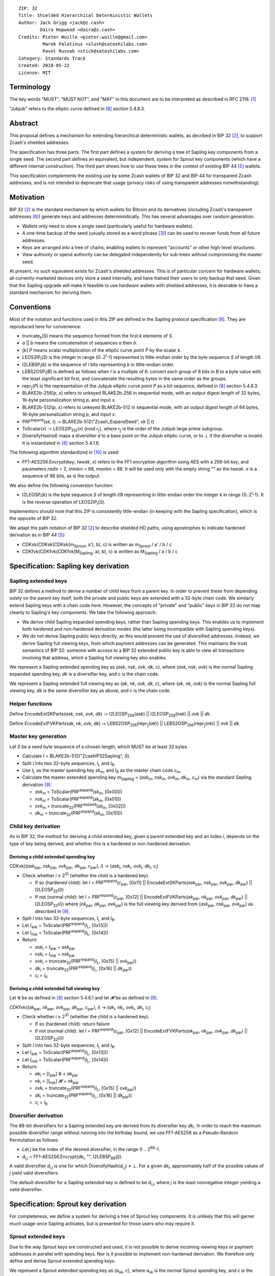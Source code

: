 ::

  ZIP: 32
  Title: Shielded Hierarchical Deterministic Wallets
  Author: Jack Grigg <jack@z.cash>
          Daira Hopwood <daira@z.cash>
  Credits: Pieter Wuille <pieter.wuille@gmail.com>
           Marek Palatinus <slush@satoshilabs.com>
           Pavol Rusnak <stick@satoshilabs.com>
  Category: Standards Track
  Created: 2018-05-22
  License: MIT


Terminology
===========

The key words "MUST", "MUST NOT", and "MAY" in this document are to be interpreted as described in RFC 2119.
[#RFC2119]_

"Jubjub" refers to the elliptic curve defined in [#sapling-spec]_ section 5.4.8.3.


Abstract
========

This proposal defines a mechanism for extending hierarchical deterministic wallets, as decribed in BIP 32
[#bip-0032]_, to support Zcash's shielded addresses.

The specification has three parts. The first part defines a system for deriving a tree of Sapling key
components from a single seed. The second part defines an equivalent, but independent, system for Sprout key
components (which have a different internal construction). The third part shows how to use these trees in the
context of existing BIP 44 [#bip-0044]_ wallets.

This specification complements the existing use by some Zcash wallets of BIP 32 and BIP 44 for transparent
Zcash addresses, and is not intended to deprecate that usage (privacy risks of using transparent addresses
notwithstanding).


Motivation
==========

BIP 32 [#bip-0032]_ is the standard mechanism by which wallets for Bitcoin and its derivatives (including
Zcash's transparent addresses [#slip-0044]_) generate keys and addresses deterministically. This has several
advantages over random generation:

- Wallets only need to store a single seed (particularly useful for hardware wallets).
- A one-time backup of the seed (usually stored as a word phrase [#bip-0039]_) can be used to recover funds
  from all future addresses.
- Keys are arranged into a tree of chains, enabling wallets to represent "accounts" or other high-level
  structures.
- View authority or spend authority can be delegated independently for sub-trees without compromising the
  master seed.

At present, no such equivalent exists for Zcash's shielded addresses. This is of particular concern for
hardware wallets; all currently-marketed devices only store a seed internally, and have trained their users
to only backup that seed. Given that the Sapling upgrade will make it feasible to use hardware wallets with
shielded addresses, it is desirable to have a standard mechanism for deriving them.


Conventions
===========

Most of the notation and functions used in this ZIP are defined in the Sapling protocol specification
[#sapling-spec]_. They are reproduced here for convenience:

- truncate\ :sub:`k`\ (*S*) means the sequence formed from the first *k* elements of *S*.

- *a* || *b* means the concatenation of sequences *a* then *b*.

- [*k*] *P* means scalar multiplication of the elliptic curve point *P* by the scalar *k*.

- LEOS2IP\ :sub:`l`\ (*S*) is the integer in range {0..2\ :sup:`l`\ -1} represented in little-endian order
  by the byte sequence *S* of length *l*/8.

- I2LEBSP\ :sub:`l`\ (*k*) is the sequence of *l* bits representing *k* in little-endian order.

- LEBS2OSP\ :sub:`l`\ (*B*) is defined as follows when *l* is a multiple of 8: convert each group of 8 bits
  in *B* to a byte value with the least significant bit first, and concatenate the resulting bytes in the
  same order as the groups.

- repr\ :sub:`𝕁`\ (*P*) is the representation of the Jubjub elliptic curve point *P* as a bit sequence,
  defined in [#sapling-spec]_ section 5.4.8.3.

- BLAKE2b-256(*p*, *x*) refers to unkeyed BLAKE2b-256 in sequential mode, with an output digest length of
  32 bytes, 16-byte personalization string *p*, and input *x*.

- BLAKE2b-512(*p*, *x*) refers to unkeyed BLAKE2b-512 in sequential mode, with an output digest length of
  64 bytes, 16-byte personalization string *p*, and input *x*.

- PRF\ :sup:`expand`\ (*sk*, *t*) := BLAKE2b-512("Zcash_ExpandSeed", *sk* || *t*)

- ToScalar(*x*) := LEOS2IP\ :sub:`512`\ (*x*) (mod *r*\ :sub:`𝕁`\ ), where *r*\ :sub:`𝕁` \ is the order
  of the Jubjub large prime subgroup.

- DiversifyHash(*d*) maps a diversifier *d* to a base point on the Jubjub elliptic curve, or to ⊥ if the
  diversifier is invalid. It is instantiated in [#sapling-spec]_ section 5.4.1.6.

The following algorithm standardized in [#NIST-SP-800-38G]_ is used:

- FF1-AES256.Encrypt(*key*, *tweak*, *x*) refers to the FF1 encryption algorithm using AES with a
  256-bit *key*, and parameters *radix* = 2, *minlen* = 88, *maxlen* = 88. It will be used only with
  the empty string "" as the *tweak*. *x* is a sequence of 88 bits, as is the output.

We also define the following conversion function:

- I2LEOSP\ :sub:`l`\ (*k*) is the byte sequence *S* of length *l*/8 representing in little-endian order the
  integer *k* in range {0..2\ :sup:`l`\ -1}. It is the reverse operation of LEOS2IP\ :sub:`l`\ (*S*).

Implementors should note that this ZIP is consistently little-endian (in keeping with the Sapling
specification), which is the opposite of BIP 32.

We adapt the path notation of BIP 32 [#bip-0032]_ to describe shielded HD paths, using apostrophes to
indicate hardened derivation as in BIP 44 [#bip-0044]_:

- CDKsk(CDKsk(CDKsk(m\ :sub:`Sprout`\ , a'), b), c) is written as m\ :sub:`Sprout` / a' / b / c
- CDKfvk(CDKfvk(CDKfvk(M\ :sub:`Sapling`\ , a), b), c) is written as M\ :sub:`Sapling` / a / b / c


Specification: Sapling key derivation
=====================================

Sapling extended keys
---------------------

BIP 32 defines a method to derive a number of child keys from a parent key. In order to prevent these from
depending solely on the parent key itself, both the private and public keys are extended with a 32-byte chain
code. We similarly extend Sapling keys with a chain code here. However, the concepts of "private" and "public"
keys in BIP 32 do not map cleanly to Sapling's key components. We take the following approach:

- We derive child Sapling expanded spending keys, rather than Sapling spending keys. This enables us to
  implement both hardened and non-hardened derivation modes (the latter being incompatible with Sapling
  spending keys).

- We do not derive Sapling public keys directly, as this would prevent the use of diversified addresses.
  Instead, we derive Sapling full viewing keys, from which payment addresses can be generated. This maintains
  the trust semantics of BIP 32: someone with access to a BIP 32 extended public key is able to view all
  transactions involving that address, which a Sapling full viewing key also enables.

We represent a Sapling extended spending key as (*ask*, *nsk*, *ovk*, *dk*, *c*), where (*ask*, *nsk*, *ovk*)
is the normal Sapling expanded spending key, *dk* is a diversifier key, and *c* is the chain code.

We represent a Sapling extended full viewing key as (*ak*, *nk*, *ovk*, *dk*, *c*), where (*ak*, *nk*, *ovk*)
is the normal Sapling full viewing key, *dk* is the same diversifier key as above, and *c* is the chain code.

Helper functions
----------------

Define EncodeExtSKParts(*ask*, *nsk*, *ovk*, *dk*) := I2LEOSP\ :sub:`256`\ (*ask*) || I2LEOSP\ :sub:`256`\ (*nsk*) || *ovk* || *dk*.

Define EncodeExtFVKParts(*ak*, *nk*, *ovk*, *dk*) := LEBS2OSP\ :sub:`256`\ (repr\ :sub:`𝕁`\ (*ak*)) || LEBS2OSP\ :sub:`256`\ (repr\ :sub:`𝕁`\ (*nk*)) || *ovk* || *dk*.

Master key generation
---------------------

Let *S* be a seed byte sequence of a chosen length, which MUST be at least 32 bytes.

- Calculate *I* = BLAKE2b-512("ZcashIP32Sapling", *S*).
- Split *I* into two 32-byte sequences, *I*\ :sub:`L` and *I*\ :sub:`R`\ .
- Use *I*\ :sub:`L` as the master spending key *sk*\ :sub:`m`\ , and *I*\ :sub:`R` as the master chain code
  *c*\ :sub:`m`\ .
- Calculate the master extended spending key *m*\ :sub:`Sapling` = (*ask*\ :sub:`m`\ , *nsk*\ :sub:`m`\ ,
  *ovk*\ :sub:`m`\ , *dk*\ :sub:`m`\ , *c*\ :sub:`m`\ ) via the standard Sapling derivation
  [#sapling-key-components]_:

  - *ask*\ :sub:`m` = ToScalar(PRF\ :sup:`expand`\ (*sk*\ :sub:`m`\ , [0x00]))
  - *nsk*\ :sub:`m` = ToScalar(PRF\ :sup:`expand`\ (*sk*\ :sub:`m`\ , [0x01]))
  - *ovk*\ :sub:`m` = truncate\ :sub:`32`\ (PRF\ :sup:`expand`\ (*sk*\ :sub:`m`\ , [0x02]))
  - *dk*\ :sub:`m` = truncate\ :sub:`32`\ (PRF\ :sup:`expand`\ (*sk*\ :sub:`m`\ , [0x10]))

Child key derivation
--------------------

As in BIP 32, the method for deriving a child extended key, given a parent extended key and an index *i*,
depends on the type of key being derived, and whether this is a hardened or non-hardened derivation.

Deriving a child extended spending key
``````````````````````````````````````
CDKsk((*ask*\ :sub:`par`\ , *nsk*\ :sub:`par`\ , *ovk*\ :sub:`par`\ , *dk*\ :sub:`par`\ , *c*\ :sub:`par`\ ), *i*) →
(*ask*\ :sub:`i`\ , *nsk*\ :sub:`i`\ , *ovk*\ :sub:`i`\ , *dk*\ :sub:`i`\ , *c*\ :sub:`i`\ )

- Check whether *i* ≥ 2\ :sup:`31` (whether the child is a hardened key).

  - If so (hardened child): let *I* = PRF\ :sup:`expand`\ (*c*\ :sub:`par`\ , [0x11] || EncodeExtSKParts(*ask*\ :sub:`par`\ , *nsk*\ :sub:`par`\ , *ovk*\ :sub:`par`\ , *dk*\ :sub:`par`\ ) || I2LEOSP\ :sub:`32`\ (*i*))
  - If not (normal child):  let *I* = PRF\ :sup:`expand`\ (*c*\ :sub:`par`\ , [0x12] || EncodeExtFVKParts(*ak*\ :sub:`par`\ , *nk*\ :sub:`par`\ , *ovk*\ :sub:`par`\ , *dk*\ :sub:`par`\ ) || I2LEOSP\ :sub:`32`\ (*i*))
    where (*nk*\ :sub:`par`\ , *ak*\ :sub:`par`\ , *ovk*\ :sub:`par`\ ) is the full viewing key derived from
    (*ask*\ :sub:`par`\ , *nsk*\ :sub:`par`\ , *ovk*\ :sub:`par`\ ) as described in [#sapling-key-components]_.

- Split *I* into two 32-byte sequences, *I*\ :sub:`L` and *I*\ :sub:`R`\ .
- Let *I*\ :sub:`ask` = ToScalar(PRF\ :sup:`expand`\ (*I*\ :sub:`L`\ , [0x13]))
- Let *I*\ :sub:`nsk` = ToScalar(PRF\ :sup:`expand`\ (*I*\ :sub:`L`\ , [0x14]))
- Return:

  - *ask*\ :sub:`i` = *I*\ :sub:`ask` + *ask*\ :sub:`par`
  - *nsk*\ :sub:`i` = *I*\ :sub:`nsk` + *nsk*\ :sub:`par`
  - *ovk*\ :sub:`i` = truncate\ :sub:`32`\ (PRF\ :sup:`expand`\ (*I*\ :sub:`L`\ , [0x15] || *ovk*\ :sub:`par`\ ))
  - *dk*\ :sub:`i` = truncate\ :sub:`32`\ (PRF\ :sup:`expand`\ (*I*\ :sub:`L`\ , [0x16] || *dk*\ :sub:`par`\ ))
  - *c*\ :sub:`i` = *I*\ :sub:`R`

Deriving a child extended full viewing key
``````````````````````````````````````````
Let 𝓖 be as defined in [#sapling-spec]_ section 5.4.6.1 and let 𝓗 be as defined in [#sapling-key-components]_.

CDKfvk((*ak*\ :sub:`par`\ , *nk*\ :sub:`par`\ , *ovk*\ :sub:`par`\ , *dk*\ :sub:`par`\ , *c*\ :sub:`par`\ ), *i*) →
(*ak*\ :sub:`i`\ , *nk*\ :sub:`i`\ , *ovk*\ :sub:`i`\ , *dk*\ :sub:`i`\ , *c*\ :sub:`i`\ )

- Check whether *i* ≥ 2\ :sup:`31` (whether the child is a hardened key).

  - If so (hardened child): return failure
  - If not (normal child):  let *I* = PRF\ :sup:`expand`\ (*c*\ :sub:`par`\ , [0x12] || EncodeExtFVKParts(*ak*\ :sub:`par`\ , *nk*\ :sub:`par`\ , *ovk*\ :sub:`par`\ , *dk*\ :sub:`par`\ ) || I2LEOSP\ :sub:`32`\ (*i*))

- Split *I* into two 32-byte sequences, *I*\ :sub:`L` and *I*\ :sub:`R`\ .
- Let *I*\ :sub:`ask` = ToScalar(PRF\ :sup:`expand`\ (*I*\ :sub:`L`\ , [0x13]))
- Let *I*\ :sub:`nsk` = ToScalar(PRF\ :sup:`expand`\ (*I*\ :sub:`L`\ , [0x14]))
- Return:

  - *ak*\ :sub:`i` = [*I*\ :sub:`ask`\ ] 𝓖 + *ak*\ :sub:`par`
  - *nk*\ :sub:`i` = [*I*\ :sub:`nsk`\ ] 𝓗 + *nk*\ :sub:`par`
  - *ovk*\ :sub:`i` = truncate\ :sub:`32`\ (PRF\ :sup:`expand`\ (*I*\ :sub:`L`\ , [0x15] || *ovk*\ :sub:`par`\ ))
  - *dk*\ :sub:`i` = truncate\ :sub:`32`\ (PRF\ :sup:`expand`\ (*I*\ :sub:`L`\ , [0x16] || *dk*\ :sub:`par`\ ))
  - *c*\ :sub:`i` = *I*\ :sub:`R`

Diversifier derivation
----------------------

The 88-bit diversifiers for a Sapling extended key are derived from its diversifier key *dk*\ :sub:`i`\ .
In order to reach the maximum possible diversifier range without running into the birthday bound, we use
FF1-AES256 as a Pseudo-Random Permutation as follows:

- Let *j* be the index of the desired diversifier, in the range 0 .. 2\ :sup:`88`\ -1.
- *d*\ :sub:`i,j` = FF1-AES256.Encrypt(*dk*\ :sub:`i`\ , "", I2LEBSP\ :sub:`88`\ (*j*)).

A valid diversifier *d*\ :sub:`i,j` is one for which DiversifyHash(*d*\ :sub:`i,j`) ≠ ⊥.
For a given *dk*\ :sub:`i`\ , approximately half of the possible values of *j* yield valid diversifiers.

The default diversifier for a Sapling extended key is defined to be *d*\ :sub:`i,j`\ , where *j* is the
least nonnegative integer yielding a valid diversifier.


Specification: Sprout key derivation
====================================

For completeness, we define a system for deriving a tree of Sprout key components. It is unlikely that this
will garner much usage once Sapling activates, but is presented for those users who may require it.

Sprout extended keys
--------------------

Due to the way Sprout keys are constructed and used, it is not possible to derive incoming viewing keys or
payment addresses in parallel with spending keys. Nor is it possible to implement non-hardened derivation.
We therefore only define and derive Sprout extended spending keys.

We represent a Sprout extended spending key as (*a*\ :sub:`sk`\ , *c*), where *a*\ :sub:`sk` is the normal
Sprout spending key, and *c* is the chain code.

Helper functions
----------------

Let EncodeASK(*a*\ :sub:`sk`) be the 32-byte encoding of *a*\ :sub:`sk` in the raw encoding of a Sprout
spending key (excluding lead bytes) as specified in [#sapling-spec]_ section 5.6.8.

Let DecodeASK(*ASK*) be the result of clearing the 4 most significant bits of the first byte of *ASK*,
and decoding the 32-byte result according to the inverse of EncodeASK.

Master key generation
---------------------

Let *S* be a seed byte sequence of a chosen length, which MUST be at least 32 bytes.

- Calculate *I* = BLAKE2b-512("ZcashIP32_Sprout", *S*).
- Split *I* into two 32-byte sequences, I\ :sub:`L` and I\ :sub:`R`\ .
- Use DecodeASK(*I*\ :sub:`L`\ ) as the master spending key a\ :sub:`sk,m`\ .
- Use *I*\ :sub:`R` as the master chain code *c*\ :sub:`m`\ .

Child key derivation
--------------------

CDKsk((*a*\ :sub:`sk,par`\ , *c*\ :sub:`par`\ ), *i*) → (*a*\ :sub:`sk,i`\ , *c*\ :sub:`i`\ )

- Check whether *i* ≥ 2\ :sup:`31` (whether the child is a hardened key).

  - If so (hardened child): let *I* = PRF\ :sup:`expand`\ (*c*\ :sub:`par`\ , [0x80] || EncodeASK(*a*\ :sub:`sk,par`\ ) || I2LEOSP\ :sub:`32`\ (*i*))
  - If not (normal child): return failure

- Split *I* into two 32-byte sequences, *I*\ :sub:`L` and *I*\ :sub:`R`\ .
- Use DecodeASK(*I*\ :sub:`L`\ ) as the child spending key a\ :sub:`sk,i`\ .
- Use *I*\ :sub:`R` as the child chain code *c*\ :sub:`i`\ .


Specification: Wallet usage
===========================

Existing Zcash-supporting HD wallets all use BIP 44 [#bip-0044]_ to organize their derived keys. In order to
more easily mesh with existing user experiences, we broadly follow BIP 44's design here. However, we have
altered the design where it makes sense to leverage features of shielded addresses.

Key path levels
---------------

Both Sprout and Sapling key paths have the following three path levels at the top, all of which use hardened
derivation:

- ``purpose``: a constant set to 32' (or 0x80000020) following the BIP 43 recommendation. It indicates that
  the subtree of this node is used according to this specification.

- ``coin_type``: a constant identifying the cybercoin that this subtree's keys are used with. For
  compatibility with existing BIP 44 implementations, we use the same constants as defined in SLIP 44
  [#slip-0044]_. Note that in keeping with that document, all cybercoin testnets share ``coin_type`` index 1.

- ``account``: numbered from index 0 in sequentially increasing manner. Defined as in BIP 44 [#bip-0044]_.

Unlike BIP 44, neither Sprout nor Sapling have a `change` path level. The use of change addresses in Bitcoin
is a (failed) attempt to increase the difficulty of tracking users on the transaction graph, by segregating
external and internal address usage. Shielded addresses are never publicly visible in transactions, which
means that sending change back to the originating address is indistinguishable from using a change address.

Sapling key path
----------------

Sapling provides a mechanism to allow the efficient creation of diversified payment addresses with the same
spending authority. A group of such addresses shares the same full viewing key and incoming viewing key, and
so creating as many unlinkable addresses as needed does not increase the cost of scanning the block chain for
relevant transactions.

The above key path levels include an account identifier, which in all user interfaces is represented as a
"bucket of funds" under the control of a single spending authority. Therefore, wallets implementing Sapling
ZIP 32 derivation MUST support the following path::

    m_Sapling / purpose' / coin_type' / account'

Furthermore, wallets MUST support generating the default payment address (corresponding to the default
diversifier as defined above) for any account they support. They MAY also support generating a stream of
payment addresses for a given account, if they wish to maintain the user experience of giving a unique
address to each recipient.

Note that a given account can have a maximum of approximately 2\ :sup:`87` payment addresses, because each
diversifier has around a 50% chance of being invalid.

If in certain circumstances a wallet needs to derive independent spend authorities within a single account,
they MAY additionally support a non-hardened ``address_index`` path level as in [#bip-0044]_::

    m_Sapling / purpose' / coin_type' / account' / address_index

Sprout key path
---------------

Wallets implementing Sprout ZIP 32 derivation MUST support the following path::

    m_Sprout / purpose' / coin_type' / account' / address_index


Specification: Fingerprints and Tags
====================================

Sapling Full Viewing Key Fingerprints and Tags
----------------------------------------------

A "Sapling full viewing key fingerprint" of a full viewing key with raw encoding *FVK* (as specified
in [#sapling-spec]_ section 5.6.7) is given by:

  BLAKE2b-256("ZcashSaplingFVFP", *FVK*)

It MAY be used to uniquely identify a particular Sapling full viewing key.

A "Sapling full viewing key tag" is the first 4 bytes of the corresponding Sapling full viewing key
fingerprint. It is intended for optimizing performance of key lookups, and MUST NOT be assumed to
uniquely identify a particular key.

Sprout Address Fingerprints and Tags
------------------------------------

A "Sprout address fingerprint" of a Sprout payment address with raw encoding *ADDR* (as specified in
[#sapling-spec]_ section 5.6.3, including the lead bytes) is given by:

  BLAKE2b-256("Zcash_Sprout_AFP", *ADDR*)

It MAY be used to uniquely identify a particular Sprout payment address.

A "Sprout address tag" is the first 4 bytes of the corresponding Sprout address fingerprint. It is
intended for optimizing performance of address lookups, and MUST NOT be assumed to uniquely identify
a particular address.

Seed Fingerprints
-----------------

A "seed fingerprint" for the master seed *S* of a hierarchical deterministic wallet is given by:

  BLAKE2b-256("Zcash_HD_Seed_FP", *S*)

It MAY be used to uniquely identify a particular hierarchical deterministic wallet.

No corresponding short tag is defined.


Specification: Key Encodings
============================

The following encodings are analogous to the ``xprv`` and ``xpub`` encodings defined
in BIP 32 for transparent keys and addresses. Each key type has a raw representation
and a Bech32 [#bip-0173]_ encoding.


Sapling extended spending keys
------------------------------

A Sapling extended spending key (*ask*, *nsk*, *ovk*, *dk*, *c*), at depth *depth*,
with parent full viewing key tag *parent_fvk_tag* and child number *i*, is
represented as a byte sequence:

  I2LEOSP\ :sub:`8`\ (*depth*) || *parent_fvk_tag* || I2LEOSP\ :sub:`32`\ (*i*) || *c* || EncodeExtSKParts(*ask*, *nsk*, *ovk*, *dk*)

For the master extended spending key, *depth* is 0, *parent_fvk_tag* is 4 zero bytes,
and *i* is 0.

When encoded as Bech32, the Human-Readable Part is ``secret-extended-key-main``
for the production network, or ``secret-extended-key-test`` for the test network.

Sapling extended full viewing keys
----------------------------------

A Sapling extended full viewing key (*ak*, *nk*, *ovk*, *dk*, *c*), at depth *depth*,
with parent full viewing key tag *parent_fvk_tag* and child number *i*, is
represented as a byte sequence:

  I2LEOSP\ :sub:`8`\ (*depth*) || *parent_fvk_tag* || I2LEOSP\ :sub:`32`\ (*i*) || *c* || EncodeExtFVKParts(*ak*, *nk*, *ovk*, *dk*)

For the master extended full viewing key, *depth* is 0, *parent_fvk_tag* is 4 zero bytes,
and *i* is 0.

When encoded as Bech32, the Human-Readable Part is ``zxviews`` for the production
network, or ``zxviewtestsapling`` for the test network.

Sprout extended spending keys
-----------------------------

A Sprout extended spending key (*a*\ :sub:`sk`\ , *c*), at depth *depth*, with
parent address tag *parent_addr_tag* and child number *i*, is represented as a
byte sequence:

  I2LEOSP\ :sub:`8`\ (*depth*) || *parent_addr_tag* || I2LEOSP\ :sub:`32`\ (*i*) || *c* || EncodeASK(*a*\ :sub:`sk`\ )

For the master extended spending key, *depth* is 0, *parent_addr_tag* is 4 zero bytes,
and *i* is 0.

When encoded as Bech32, the Human-Readable Part is ``zxsprout`` for the production
network, or ``zxtestsprout`` for the test network. Sprout extended spending keys
are encoded using Bech32 even though other Sprout keys and addresses are encoded
using Base58Check.


Test Vectors
============

TBC


Reference Implementation
========================

https://github.com/zcash/zcash/pull/XXXX


References
==========

.. [#RFC2119] `Key words for use in RFCs to Indicate Requirement Levels <https://tools.ietf.org/html/rfc2119>`_
.. [#bip-0032] `BIP 32: Hierarchical Deterministic Wallets <https://github.com/bitcoin/bips/blob/master/bip-0032.mediawiki>`_
.. [#bip-0039] `BIP 39: Mnemonic code for generating deterministic keys <https://github.com/bitcoin/bips/blob/master/bip-0039.mediawiki>`_
.. [#bip-0043] `BIP 43: Purpose Field for Deterministic Wallets <https://github.com/bitcoin/bips/blob/master/bip-0043.mediawiki>`_
.. [#bip-0044] `BIP 44: Multi-Account Hierarchy for Deterministic Wallets <https://github.com/bitcoin/bips/blob/master/bip-0044.mediawiki>`_
.. [#slip-0044] `SLIP 44: Registered coin types for BIP-0044 <https://github.com/satoshilabs/slips/blob/master/slip-0044.md>`_
.. [#bip-0173] `BIP 173: Base32 address format for native v0-16 witness outputs <https://github.com/bitcoin/bips/blob/master/bip-0173.mediawiki>`_
.. [#sapling-spec] `Zcash Protocol Specification, Version 2018.0-beta-21 or later [Overwinter+Sapling] <https://github.com/zcash/zips/blob/master/protocol/sapling.pdf>`_
.. [#sapling-key-components] `Section 4.2.2: Sapling Key Components. Zcash Protocol Specification, Version 2018.0-beta-21 or later [Overwinter+Sapling] <https://github.com/zcash/zips/blob/master/protocol/sapling.pdf>`_
.. [#NIST-SP-800-38G] `NIST Special Publication 800-38G -- Recommendation for Block Cipher Modes of Operation: Methods for Format-Preserving Encryption <https://dx.doi.org/10.6028/NIST.SP.800-38G>`_

